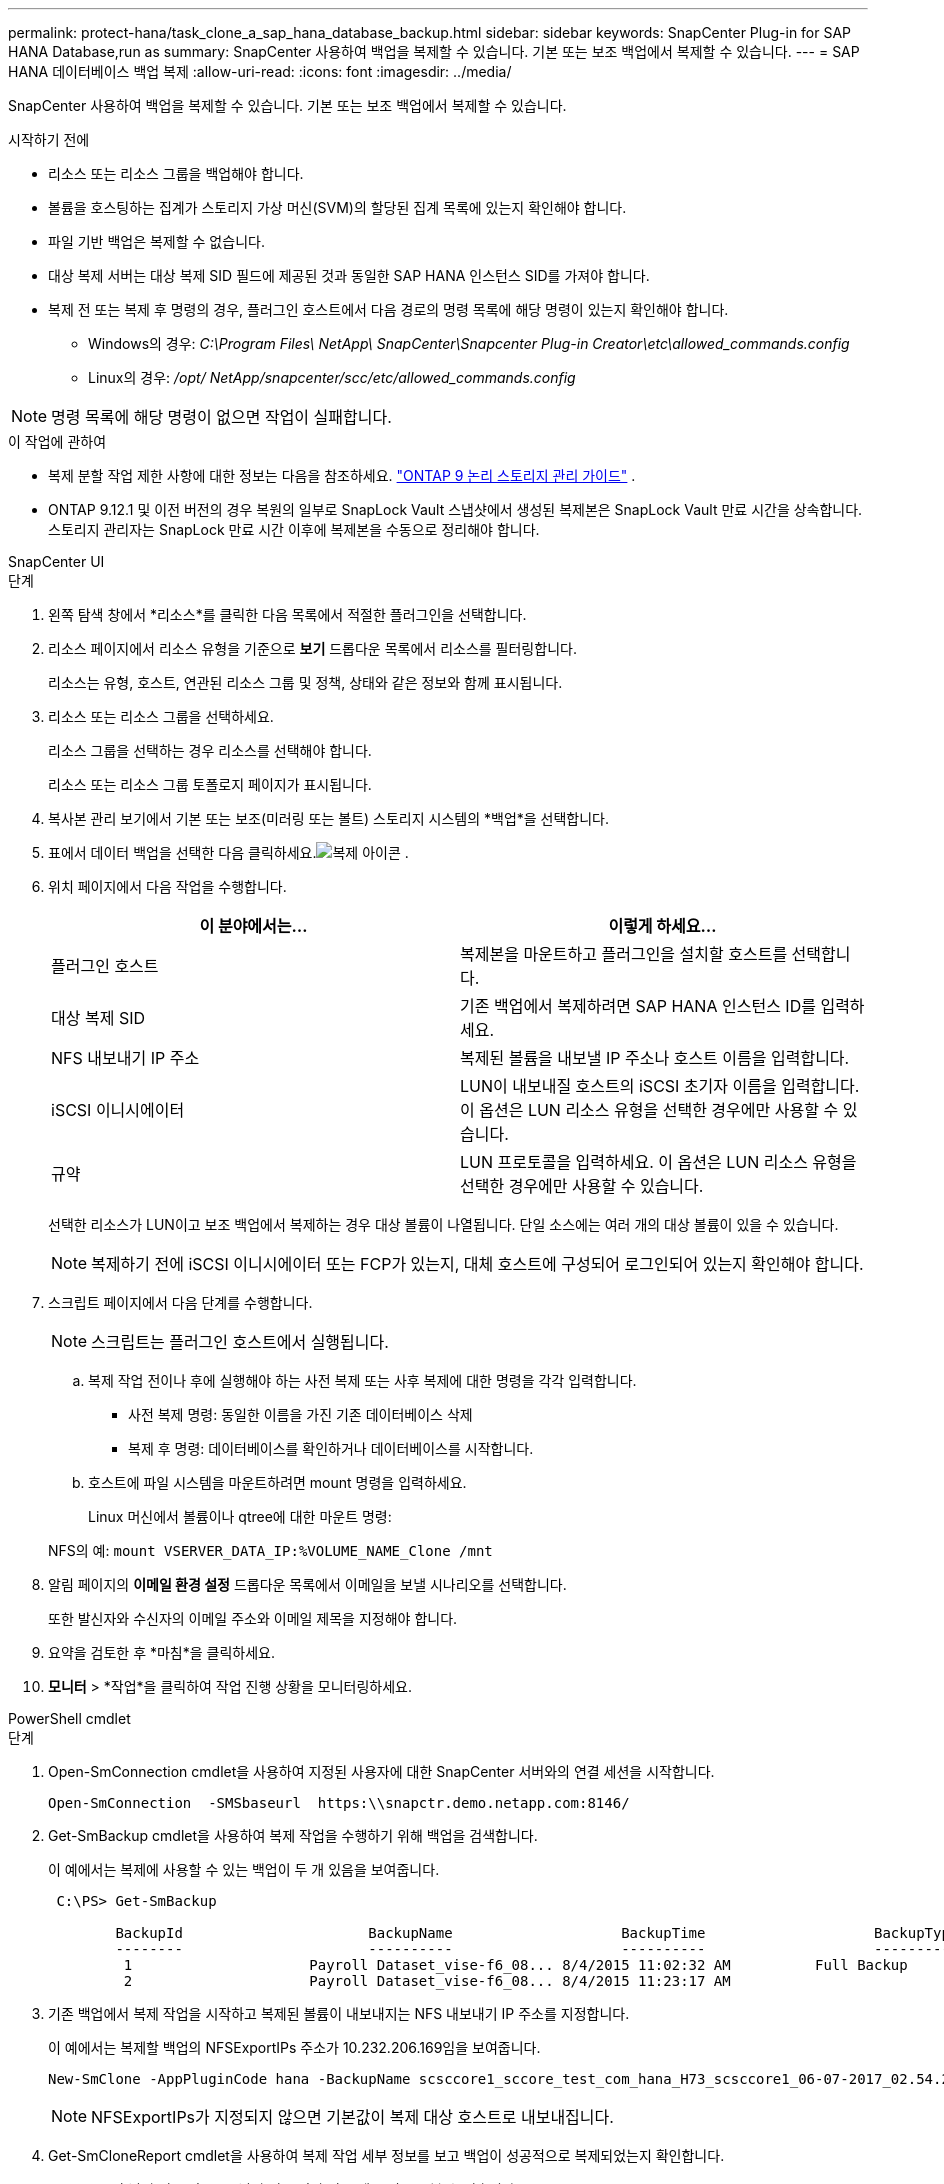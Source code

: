 ---
permalink: protect-hana/task_clone_a_sap_hana_database_backup.html 
sidebar: sidebar 
keywords: SnapCenter Plug-in for SAP HANA Database,run as 
summary: SnapCenter 사용하여 백업을 복제할 수 있습니다.  기본 또는 보조 백업에서 복제할 수 있습니다. 
---
= SAP HANA 데이터베이스 백업 복제
:allow-uri-read: 
:icons: font
:imagesdir: ../media/


[role="lead"]
SnapCenter 사용하여 백업을 복제할 수 있습니다.  기본 또는 보조 백업에서 복제할 수 있습니다.

.시작하기 전에
* 리소스 또는 리소스 그룹을 백업해야 합니다.
* 볼륨을 호스팅하는 집계가 스토리지 가상 머신(SVM)의 할당된 집계 목록에 있는지 확인해야 합니다.
* 파일 기반 백업은 복제할 수 없습니다.
* 대상 복제 서버는 대상 복제 SID 필드에 제공된 것과 동일한 SAP HANA 인스턴스 SID를 가져야 합니다.
* 복제 전 또는 복제 후 명령의 경우, 플러그인 호스트에서 다음 경로의 명령 목록에 해당 명령이 있는지 확인해야 합니다.
+
** Windows의 경우: _C:\Program Files\ NetApp\ SnapCenter\Snapcenter Plug-in Creator\etc\allowed_commands.config_
** Linux의 경우: _/opt/ NetApp/snapcenter/scc/etc/allowed_commands.config_





NOTE: 명령 목록에 해당 명령이 없으면 작업이 실패합니다.

.이 작업에 관하여
* 복제 분할 작업 제한 사항에 대한 정보는 다음을 참조하세요. http://docs.netapp.com/ontap-9/topic/com.netapp.doc.dot-cm-vsmg/home.html["ONTAP 9 논리 스토리지 관리 가이드"^] .
* ONTAP 9.12.1 및 이전 버전의 경우 복원의 일부로 SnapLock Vault 스냅샷에서 생성된 복제본은 SnapLock Vault 만료 시간을 상속합니다. 스토리지 관리자는 SnapLock 만료 시간 이후에 복제본을 수동으로 정리해야 합니다.


[role="tabbed-block"]
====
.SnapCenter UI
--
.단계
. 왼쪽 탐색 창에서 *리소스*를 클릭한 다음 목록에서 적절한 플러그인을 선택합니다.
. 리소스 페이지에서 리소스 유형을 기준으로 *보기* 드롭다운 목록에서 리소스를 필터링합니다.
+
리소스는 유형, 호스트, 연관된 리소스 그룹 및 정책, 상태와 같은 정보와 함께 표시됩니다.

. 리소스 또는 리소스 그룹을 선택하세요.
+
리소스 그룹을 선택하는 경우 리소스를 선택해야 합니다.

+
리소스 또는 리소스 그룹 토폴로지 페이지가 표시됩니다.

. 복사본 관리 보기에서 기본 또는 보조(미러링 또는 볼트) 스토리지 시스템의 *백업*을 선택합니다.
. 표에서 데이터 백업을 선택한 다음 클릭하세요.image:../media/clone_icon.gif["복제 아이콘"] .
. 위치 페이지에서 다음 작업을 수행합니다.
+
|===
| 이 분야에서는... | 이렇게 하세요... 


 a| 
플러그인 호스트
 a| 
복제본을 마운트하고 플러그인을 설치할 호스트를 선택합니다.



 a| 
대상 복제 SID
 a| 
기존 백업에서 복제하려면 SAP HANA 인스턴스 ID를 입력하세요.



 a| 
NFS 내보내기 IP 주소
 a| 
복제된 볼륨을 내보낼 IP 주소나 호스트 이름을 입력합니다.



 a| 
iSCSI 이니시에이터
 a| 
LUN이 내보내질 호스트의 iSCSI 초기자 이름을 입력합니다.  이 옵션은 LUN 리소스 유형을 선택한 경우에만 사용할 수 있습니다.



 a| 
규약
 a| 
LUN 프로토콜을 입력하세요.  이 옵션은 LUN 리소스 유형을 선택한 경우에만 사용할 수 있습니다.

|===
+
선택한 리소스가 LUN이고 보조 백업에서 복제하는 경우 대상 볼륨이 나열됩니다.  단일 소스에는 여러 개의 대상 볼륨이 있을 수 있습니다.

+

NOTE: 복제하기 전에 iSCSI 이니시에이터 또는 FCP가 있는지, 대체 호스트에 구성되어 로그인되어 있는지 확인해야 합니다.

. 스크립트 페이지에서 다음 단계를 수행합니다.
+

NOTE: 스크립트는 플러그인 호스트에서 실행됩니다.

+
.. 복제 작업 전이나 후에 실행해야 하는 사전 복제 또는 사후 복제에 대한 명령을 각각 입력합니다.
+
*** 사전 복제 명령: 동일한 이름을 가진 기존 데이터베이스 삭제
*** 복제 후 명령: 데이터베이스를 확인하거나 데이터베이스를 시작합니다.


.. 호스트에 파일 시스템을 마운트하려면 mount 명령을 입력하세요.
+
Linux 머신에서 볼륨이나 qtree에 대한 마운트 명령:

+
NFS의 예: `mount VSERVER_DATA_IP:%VOLUME_NAME_Clone /mnt`



. 알림 페이지의 *이메일 환경 설정* 드롭다운 목록에서 이메일을 보낼 시나리오를 선택합니다.
+
또한 발신자와 수신자의 이메일 주소와 이메일 제목을 지정해야 합니다.

. 요약을 검토한 후 *마침*을 클릭하세요.
. *모니터* > *작업*을 클릭하여 작업 진행 상황을 모니터링하세요.


--
.PowerShell cmdlet
--
.단계
. Open-SmConnection cmdlet을 사용하여 지정된 사용자에 대한 SnapCenter 서버와의 연결 세션을 시작합니다.
+
[listing]
----
Open-SmConnection  -SMSbaseurl  https:\\snapctr.demo.netapp.com:8146/
----
. Get-SmBackup cmdlet을 사용하여 복제 작업을 수행하기 위해 백업을 검색합니다.
+
이 예에서는 복제에 사용할 수 있는 백업이 두 개 있음을 보여줍니다.

+
[listing]
----
 C:\PS> Get-SmBackup

        BackupId                      BackupName                    BackupTime                    BackupType
        --------                      ----------                    ----------                    ----------
         1                     Payroll Dataset_vise-f6_08... 8/4/2015 11:02:32 AM          Full Backup
         2                     Payroll Dataset_vise-f6_08... 8/4/2015 11:23:17 AM
----
. 기존 백업에서 복제 작업을 시작하고 복제된 볼륨이 내보내지는 NFS 내보내기 IP 주소를 지정합니다.
+
이 예에서는 복제할 백업의 NFSExportIPs 주소가 10.232.206.169임을 보여줍니다.

+
[listing]
----
New-SmClone -AppPluginCode hana -BackupName scsccore1_sccore_test_com_hana_H73_scsccore1_06-07-2017_02.54.29.3817 -Resources @{"Host"="scsccore1.sccore.test.com";"Uid"="H73"}  -CloneToInstance shivscc4.sccore.test.com -mountcommand 'mount 10.232.206.169:%hana73data_Clone /hana83data' -preclonecreatecommands '/home/scripts/scpre_clone.sh' -postclonecreatecommands '/home/scripts/scpost_clone.sh'
----
+

NOTE: NFSExportIPs가 지정되지 않으면 기본값이 복제 대상 호스트로 내보내집니다.

. Get-SmCloneReport cmdlet을 사용하여 복제 작업 세부 정보를 보고 백업이 성공적으로 복제되었는지 확인합니다.
+
클론 ID, 시작 날짜 및 시간, 종료 날짜 및 시간과 같은 세부 정보를 볼 수 있습니다.

+
[listing]
----
PS C:\> Get-SmCloneReport -JobId 186

    SmCloneId           : 1
    SmJobId             : 186
    StartDateTime       : 8/3/2015 2:43:02 PM
    EndDateTime         : 8/3/2015 2:44:08 PM
    Duration            : 00:01:06.6760000
    Status              : Completed
    ProtectionGroupName : Draper
    SmProtectionGroupId : 4
    PolicyName          : OnDemand_Clone
    SmPolicyId          : 4
    BackupPolicyName    : OnDemand_Full_Log
    SmBackupPolicyId    : 1
    CloneHostName       : SCSPR0054212005.mycompany.com
    CloneHostId         : 4
    CloneName           : Draper__clone__08-03-2015_14.43.53
    SourceResources     : {Don, Betty, Bobby, Sally}
    ClonedResources     : {Don_DRAPER, Betty_DRAPER, Bobby_DRAPER, Sally_DRAPER}
    SmJobError          :
----


--
====